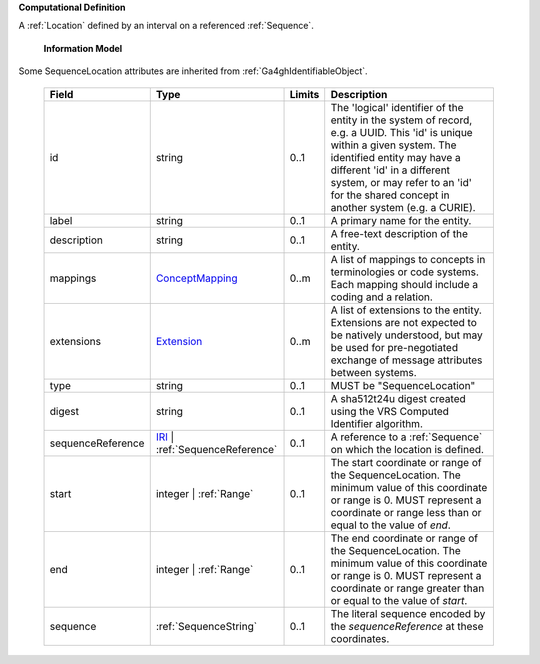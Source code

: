 **Computational Definition**

A :ref:`Location` defined by an interval on a referenced :ref:`Sequence`.

    **Information Model**
    
Some SequenceLocation attributes are inherited from :ref:`Ga4ghIdentifiableObject`.

    .. list-table::
       :class: clean-wrap
       :header-rows: 1
       :align: left
       :widths: auto
       
       *  - Field
          - Type
          - Limits
          - Description
       *  - id
          - string
          - 0..1
          - The 'logical' identifier of the entity in the system of record, e.g. a UUID. This 'id' is unique within a given system. The identified entity may have a different 'id' in a different system, or may refer to an 'id' for the shared concept in another system (e.g. a CURIE).
       *  - label
          - string
          - 0..1
          - A primary name for the entity.
       *  - description
          - string
          - 0..1
          - A free-text description of the entity.
       *  - mappings
          - `ConceptMapping <../gks-common/common.json#/$defs/ConceptMapping>`_
          - 0..m
          - A list of mappings to concepts in terminologies or code systems. Each mapping should include a coding and a relation.
       *  - extensions
          - `Extension <../gks-common/common.json#/$defs/Extension>`_
          - 0..m
          - A list of extensions to the entity. Extensions are not expected to be natively understood, but may be used for pre-negotiated exchange of message attributes between systems.
       *  - type
          - string
          - 0..1
          - MUST be "SequenceLocation"
       *  - digest
          - string
          - 0..1
          - A sha512t24u digest created using the VRS Computed Identifier algorithm.
       *  - sequenceReference
          - `IRI <../gks-common/common.json#/$defs/IRI>`_ | :ref:`SequenceReference`
          - 0..1
          - A reference to a :ref:`Sequence` on which the location is defined.
       *  - start
          - integer | :ref:`Range`
          - 0..1
          - The start coordinate or range of the SequenceLocation. The minimum value of this coordinate or range is 0. MUST represent a coordinate or range less than or equal to the value of `end`.
       *  - end
          - integer | :ref:`Range`
          - 0..1
          - The end coordinate or range of the SequenceLocation. The minimum value of this coordinate or range is 0. MUST represent a coordinate or range greater than or equal to the value of `start`.
       *  - sequence
          - :ref:`SequenceString`
          - 0..1
          - The literal sequence encoded by the `sequenceReference` at these coordinates.
